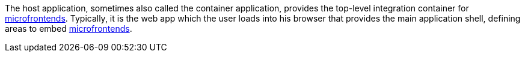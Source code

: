 --
The host application, sometimes also called the container application, provides the top-level integration container for <<terminology:microfrontend,microfrontends>>. Typically, it is the web app which the user loads into his browser that provides the main application shell, defining areas to embed <<terminology:microfrontend,microfrontends>>.
--

